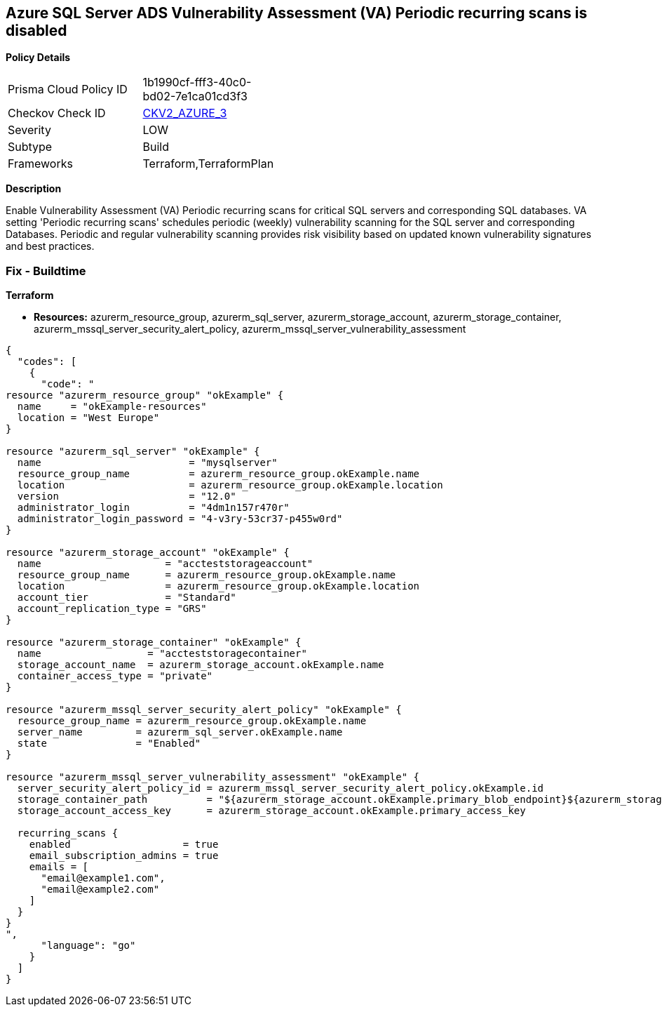 == Azure SQL Server ADS Vulnerability Assessment (VA) Periodic recurring scans is disabled


*Policy Details* 

[width=45%]
[cols="1,1"]
|=== 
|Prisma Cloud Policy ID 
| 1b1990cf-fff3-40c0-bd02-7e1ca01cd3f3

|Checkov Check ID 
| https://github.com/bridgecrewio/checkov/blob/main/checkov/terraform/checks/graph_checks/azure/VAsetPeriodicScansOnSQL.yaml[CKV2_AZURE_3]

|Severity
|LOW

|Subtype
|Build

|Frameworks
|Terraform,TerraformPlan

|=== 



*Description* 


Enable Vulnerability Assessment (VA) Periodic recurring scans for critical SQL servers and corresponding SQL databases.
VA setting 'Periodic recurring scans' schedules periodic (weekly) vulnerability scanning for the SQL server and corresponding Databases.
Periodic and regular vulnerability scanning provides risk visibility based on updated known vulnerability signatures and best practices.

=== Fix - Buildtime


*Terraform* 


* *Resources:* azurerm_resource_group, azurerm_sql_server,  azurerm_storage_account, azurerm_storage_container,  azurerm_mssql_server_security_alert_policy, azurerm_mssql_server_vulnerability_assessment


[source,go]
----
{
  "codes": [
    {
      "code": "
resource "azurerm_resource_group" "okExample" {
  name     = "okExample-resources"
  location = "West Europe"
}

resource "azurerm_sql_server" "okExample" {
  name                         = "mysqlserver"
  resource_group_name          = azurerm_resource_group.okExample.name
  location                     = azurerm_resource_group.okExample.location
  version                      = "12.0"
  administrator_login          = "4dm1n157r470r"
  administrator_login_password = "4-v3ry-53cr37-p455w0rd"
}

resource "azurerm_storage_account" "okExample" {
  name                     = "accteststorageaccount"
  resource_group_name      = azurerm_resource_group.okExample.name
  location                 = azurerm_resource_group.okExample.location
  account_tier             = "Standard"
  account_replication_type = "GRS"
}

resource "azurerm_storage_container" "okExample" {
  name                  = "accteststoragecontainer"
  storage_account_name  = azurerm_storage_account.okExample.name
  container_access_type = "private"
}

resource "azurerm_mssql_server_security_alert_policy" "okExample" {
  resource_group_name = azurerm_resource_group.okExample.name
  server_name         = azurerm_sql_server.okExample.name
  state               = "Enabled"
}

resource "azurerm_mssql_server_vulnerability_assessment" "okExample" {
  server_security_alert_policy_id = azurerm_mssql_server_security_alert_policy.okExample.id
  storage_container_path          = "${azurerm_storage_account.okExample.primary_blob_endpoint}${azurerm_storage_container.okExample.name}/"
  storage_account_access_key      = azurerm_storage_account.okExample.primary_access_key

  recurring_scans {
    enabled                   = true
    email_subscription_admins = true
    emails = [
      "email@example1.com",
      "email@example2.com"
    ]
  }
}
",
      "language": "go"
    }
  ]
}
----
